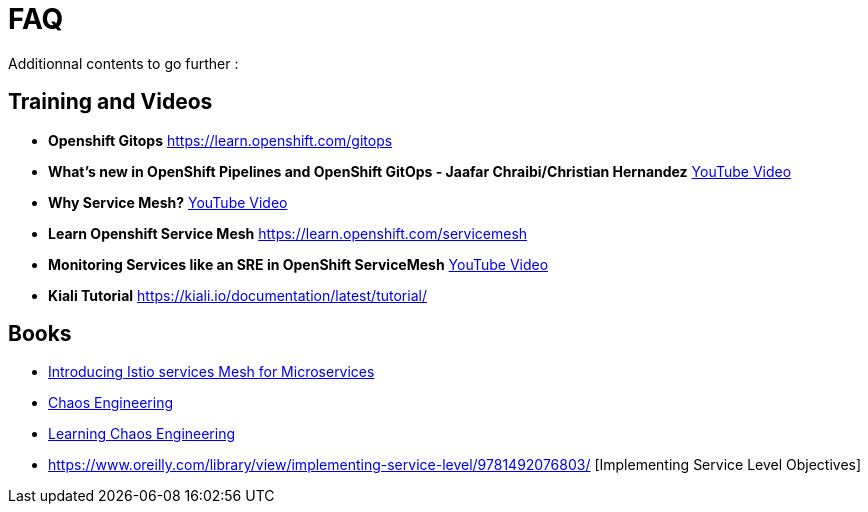 :markup-in-source: verbatim,attributes,quotes
:navtitle: FAQ
:CHE_URL: http://codeready-workspaces.%APPS_HOSTNAME_SUFFIX%
:USER_ID: %USER_ID%
:OPENSHIFT_PASSWORD: %OPENSHIFT_PASSWORD%
:KIBANA_URL: https://kibana-openshift-logging.%APPS_HOSTNAME_SUFFIX%
:JAEGER_URL: https://jaeger-istio-system.%APPS_HOSTNAME_SUFFIX%
:COOLSTORE_HOMEPAGE: http://web-chaos-engineering{USER_ID}.%APPS_HOSTNAME_SUFFIX%

= FAQ

Additionnal contents to go further :

== Training and Videos
* **Openshift Gitops** https://learn.openshift.com/gitops
* **What's new in OpenShift Pipelines and OpenShift GitOps - Jaafar Chraibi/Christian Hernandez** https://www.youtube.com/watch?v=YvtRXFzRHeI[YouTube Video]
* **Why Service Mesh?** https://www.youtube.com/watch?v=F_t3WDhMuwU[YouTube Video]
* **Learn Openshift Service Mesh** https://learn.openshift.com/servicemesh
* **Monitoring Services like an SRE in OpenShift ServiceMesh** https://www.youtube.com/watch?v=Gu-g_yg0Q1g[YouTube Video]
* **Kiali Tutorial** https://kiali.io/documentation/latest/tutorial/

== Books 
* https://developers.redhat.com/books/introducing-istio-service-mesh-microservices?extIdCarryOver=true&sc_cid=701f2000001OH7iAAG[Introducing Istio services Mesh for Microservices]
* https://www.oreilly.com/library/view/chaos-engineering/9781492043850/[Chaos Engineering]
* https://www.oreilly.com/library/view/learning-chaos-engineering/9781492050995/[Learning Chaos Engineering]
* https://www.oreilly.com/library/view/implementing-service-level/9781492076803/ [Implementing Service Level Objectives]